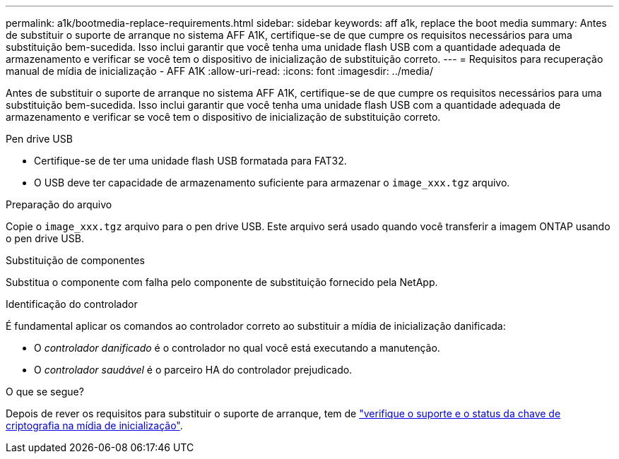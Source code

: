 ---
permalink: a1k/bootmedia-replace-requirements.html 
sidebar: sidebar 
keywords: aff a1k, replace the boot media 
summary: Antes de substituir o suporte de arranque no sistema AFF A1K, certifique-se de que cumpre os requisitos necessários para uma substituição bem-sucedida. Isso inclui garantir que você tenha uma unidade flash USB com a quantidade adequada de armazenamento e verificar se você tem o dispositivo de inicialização de substituição correto. 
---
= Requisitos para recuperação manual de mídia de inicialização - AFF A1K
:allow-uri-read: 
:icons: font
:imagesdir: ../media/


[role="lead"]
Antes de substituir o suporte de arranque no sistema AFF A1K, certifique-se de que cumpre os requisitos necessários para uma substituição bem-sucedida. Isso inclui garantir que você tenha uma unidade flash USB com a quantidade adequada de armazenamento e verificar se você tem o dispositivo de inicialização de substituição correto.

.Pen drive USB
* Certifique-se de ter uma unidade flash USB formatada para FAT32.
* O USB deve ter capacidade de armazenamento suficiente para armazenar o  `image_xxx.tgz` arquivo.


.Preparação do arquivo
Copie o  `image_xxx.tgz` arquivo para o pen drive USB. Este arquivo será usado quando você transferir a imagem ONTAP usando o pen drive USB.

.Substituição de componentes
Substitua o componente com falha pelo componente de substituição fornecido pela NetApp.

.Identificação do controlador
É fundamental aplicar os comandos ao controlador correto ao substituir a mídia de inicialização danificada:

* O _controlador danificado_ é o controlador no qual você está executando a manutenção.
* O _controlador saudável_ é o parceiro HA do controlador prejudicado.


.O que se segue?
Depois de rever os requisitos para substituir o suporte de arranque, tem de link:bootmedia-encryption-preshutdown-checks.html["verifique o suporte e o status da chave de criptografia na mídia de inicialização"].

